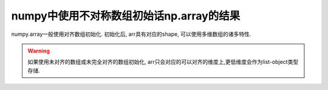 ===========================================
 numpy中使用不对称数组初始话np.array的结果
===========================================

numpy.array一般使用对齐数组初始化.
初始化后, arr具有对应的shape, 可以使用多维数组的诸多特性.

.. warning::
   如果使用未对齐的数组或未完全对齐的数组初始化, arr只会对应的可以对齐的维度上,更低维度会作为list-object类型存储.


.. code:: python
   import pytest
   import numpy as np

   data1 = [[1, 2], [2, 3]]
   arr1 = np.array(data1)
   assert arr1.shape == (2, 2)
   assert 'int' in arr1.dtype
   assert arr1[1] == [2, 3]
   assert arr1[1, 1] == 3

   data2 = [[1], [2, 3]]
   arr2 = np.array(data2)
   assert arr2.shape == (2,)
   assert arr2.dtype == 'object'
   assert arr2[1] == [2, 3]
   with pytest.raises(Exception):
       arr2[1, 1]
